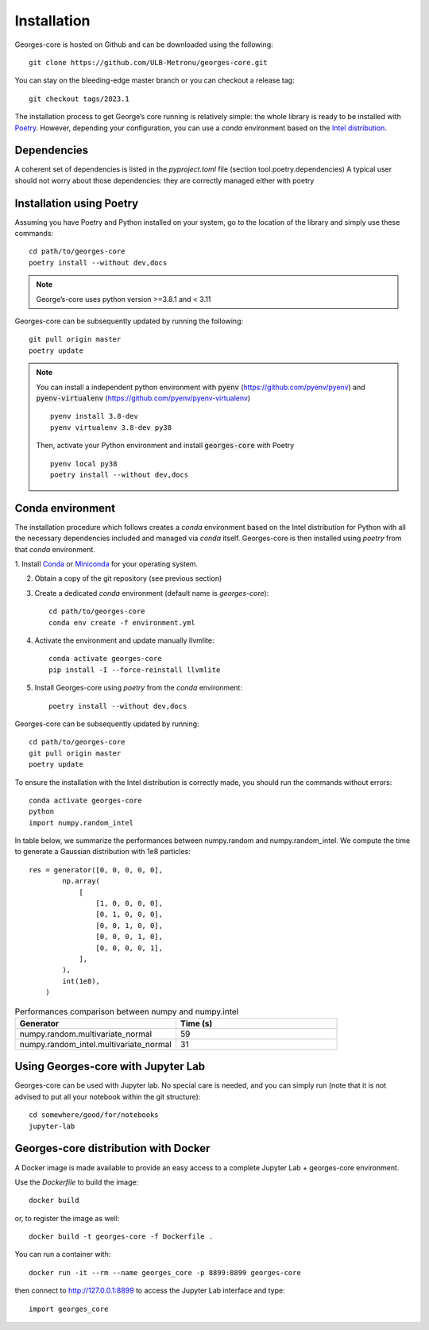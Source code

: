 ************
Installation
************

Georges-core is hosted on Github and can be downloaded using the following::

    git clone https://github.com/ULB-Metronu/georges-core.git

You can  stay on the bleeding-edge master branch or you can checkout
a release tag::

    git checkout tags/2023.1

The installation process to get George’s core running is relatively simple: the whole library is ready to
be installed with `Poetry <https://python-poetry.org/>`_. However, depending your configuration,
you can use a `conda` environment based on the
`Intel distribution  <https://software.intel.com/en-us/distribution-for-python>`_.

Dependencies
############

A coherent set of dependencies is listed in the `pyproject.toml` file (section tool.poetry.dependencies)
A typical user should not worry about those dependencies: they are correctly managed either with poetry

Installation using Poetry
#########################

Assuming you have Poetry and Python installed on your system, go to the location of the library and simply use
these commands::

    cd path/to/georges-core
    poetry install --without dev,docs

.. note::

    George’s-core uses python version >=3.8.1 and < 3.11

Georges-core can be subsequently updated by running the following::

    git pull origin master
    poetry update

.. note::

    You can install a independent python environment with :code:`pyenv` (https://github.com/pyenv/pyenv) and
    :code:`pyenv-virtualenv` (https://github.com/pyenv/pyenv-virtualenv) ::

        pyenv install 3.8-dev
        pyenv virtualenv 3.8-dev py38

    Then, activate your Python environment and install :code:`georges-core` with Poetry ::

        pyenv local py38
        poetry install --without dev,docs

Conda environment
#################

The installation procedure which follows creates a `conda` environment
based on the Intel distribution for Python with all the necessary dependencies
included and managed via `conda` itself. Georges-core is then installed using `poetry` from that `conda` environment.

1. Install `Conda <https://conda.io/docs/>`_ or `Miniconda <https://conda.io/en/latest/miniconda.html>`_
for your operating system.

2. Obtain a copy of the git repository (see previous section)
3. Create a dedicated `conda` environment (default name is `georges-core`)::

    cd path/to/georges-core
    conda env create -f environment.yml

4. Activate the environment and update manually llvmlite::

    conda activate georges-core
    pip install -I --force-reinstall llvmlite

5. Install Georges-core using `poetry` from the `conda` environment::

    poetry install --without dev,docs

Georges-core can be subsequently updated by running::

    cd path/to/georges-core
    git pull origin master
    poetry update

To ensure the installation with the Intel distribution is correctly made,
you should run the commands without errors::

    conda activate georges-core
    python
    import numpy.random_intel

In table below, we summarize the performances between numpy.random and numpy.random_intel.
We compute the time to generate a Gaussian distribution with 1e8 particles::

    res = generator([0, 0, 0, 0, 0],
            np.array(
                [
                    [1, 0, 0, 0, 0],
                    [0, 1, 0, 0, 0],
                    [0, 0, 1, 0, 0],
                    [0, 0, 0, 1, 0],
                    [0, 0, 0, 0, 1],
                ],
            ),
            int(1e8),
        )

.. list-table:: Performances comparison between numpy and numpy.intel
   :widths: 25 25
   :header-rows: 1

   * - Generator
     - Time (s)
   * - numpy.random.multivariate_normal
     - 59
   * - numpy.random_intel.multivariate_normal
     - 31


Using Georges-core with Jupyter Lab
###################################

Georges-core can be used with Jupyter lab. No special care is needed,
and you can simply run (note that it is not advised to put all your
notebook within the git structure)::

    cd somewhere/good/for/notebooks
    jupyter-lab


Georges-core distribution with Docker
#####################################

A Docker image is made available to provide an easy access to a
complete Jupyter Lab + georges-core environment.

Use the *Dockerfile* to build the image::

    docker build

or, to register the image as well::

    docker build -t georges-core -f Dockerfile .

You can run a container with::

    docker run -it --rm --name georges_core -p 8899:8899 georges-core

then connect to http://127.0.0.1:8899 to access the Jupyter Lab interface
and type::

    import georges_core

